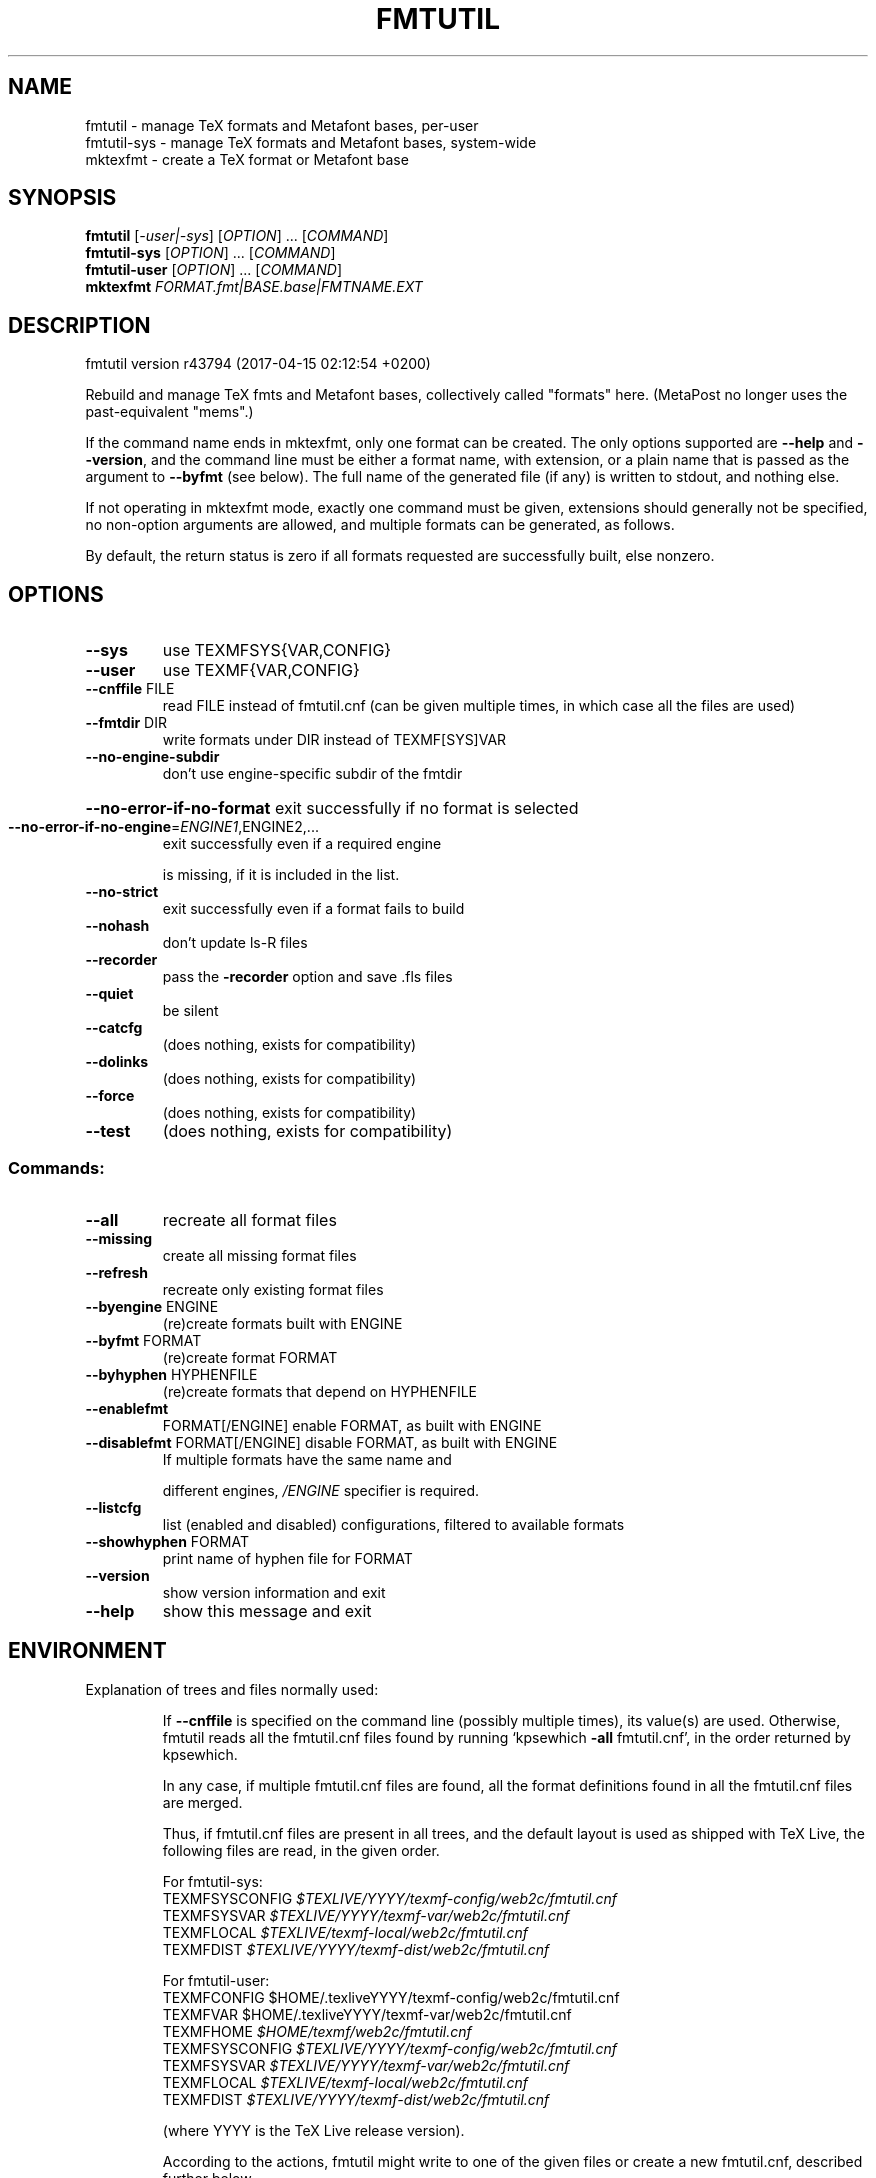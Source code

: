 .\" DO NOT MODIFY THIS FILE!  It was generated by help2man 1.47.4.
.TH FMTUTIL "1" "May 2017" "TeX Live" "User Commands"
.SH NAME
fmtutil \- manage TeX formats and Metafont bases, per-user
.br
fmtutil-sys \- manage TeX formats and Metafont bases, system-wide
.br
mktexfmt \- create a TeX format or Metafont base
.SH SYNOPSIS
.B fmtutil
[\fI\,-user|-sys\/\fR] [\fI\,OPTION\/\fR] ... [\fI\,COMMAND\/\fR]
.br
.B fmtutil-sys
[\fI\,OPTION\/\fR] ... [\fI\,COMMAND\/\fR]
.br
.B fmtutil-user
[\fI\,OPTION\/\fR] ... [\fI\,COMMAND\/\fR]
.br
.B mktexfmt
\fI\,FORMAT.fmt|BASE.base|FMTNAME.EXT\/\fR
.SH DESCRIPTION
fmtutil version r43794 (2017\-04\-15 02:12:54 +0200)
.PP
Rebuild and manage TeX fmts and Metafont bases, collectively called
"formats" here. (MetaPost no longer uses the past\-equivalent "mems".)
.PP
If the command name ends in mktexfmt, only one format can be created.
The only options supported are \fB\-\-help\fR and \fB\-\-version\fR, and the command
line must be either a format name, with extension, or a plain name that
is passed as the argument to \fB\-\-byfmt\fR (see below).  The full name of the
generated file (if any) is written to stdout, and nothing else.
.PP
If not operating in mktexfmt mode, exactly one command must be given,
extensions should generally not be specified, no non\-option arguments
are allowed, and multiple formats can be generated, as follows.
.PP
By default, the return status is zero if all formats requested are
successfully built, else nonzero.
.SH OPTIONS
.TP
\fB\-\-sys\fR
use TEXMFSYS{VAR,CONFIG}
.TP
\fB\-\-user\fR
use TEXMF{VAR,CONFIG}
.TP
\fB\-\-cnffile\fR FILE
read FILE instead of fmtutil.cnf
(can be given multiple times, in which case
all the files are used)
.TP
\fB\-\-fmtdir\fR DIR
write formats under DIR instead of TEXMF[SYS]VAR
.TP
\fB\-\-no\-engine\-subdir\fR
don't use engine\-specific subdir of the fmtdir
.HP
\fB\-\-no\-error\-if\-no\-format\fR exit successfully if no format is selected
.TP
\fB\-\-no\-error\-if\-no\-engine\fR=\fI\,ENGINE1\/\fR,ENGINE2,...
exit successfully even if a required engine
.IP
is missing, if it is included in the list.
.TP
\fB\-\-no\-strict\fR
exit successfully even if a format fails to build
.TP
\fB\-\-nohash\fR
don't update ls\-R files
.TP
\fB\-\-recorder\fR
pass the \fB\-recorder\fR option and save .fls files
.TP
\fB\-\-quiet\fR
be silent
.TP
\fB\-\-catcfg\fR
(does nothing, exists for compatibility)
.TP
\fB\-\-dolinks\fR
(does nothing, exists for compatibility)
.TP
\fB\-\-force\fR
(does nothing, exists for compatibility)
.TP
\fB\-\-test\fR
(does nothing, exists for compatibility)
.SS "Commands:"
.TP
\fB\-\-all\fR
recreate all format files
.TP
\fB\-\-missing\fR
create all missing format files
.TP
\fB\-\-refresh\fR
recreate only existing format files
.TP
\fB\-\-byengine\fR ENGINE
(re)create formats built with ENGINE
.TP
\fB\-\-byfmt\fR FORMAT
(re)create format FORMAT
.TP
\fB\-\-byhyphen\fR HYPHENFILE
(re)create formats that depend on HYPHENFILE
.TP
\fB\-\-enablefmt\fR
FORMAT[/ENGINE] enable FORMAT, as built with ENGINE
.TP
\fB\-\-disablefmt\fR FORMAT[/ENGINE] disable FORMAT, as built with ENGINE
If multiple formats have the same name and
.IP
different engines, \fI\,/ENGINE\/\fP specifier is required.
.TP
\fB\-\-listcfg\fR
list (enabled and disabled) configurations,
filtered to available formats
.TP
\fB\-\-showhyphen\fR FORMAT
print name of hyphen file for FORMAT
.TP
\fB\-\-version\fR
show version information and exit
.TP
\fB\-\-help\fR
show this message and exit
.SH ENVIRONMENT
.PP
Explanation of trees and files normally used:
.IP
If \fB\-\-cnffile\fR is specified on the command line (possibly multiple
times), its value(s) are used.  Otherwise, fmtutil reads all the
fmtutil.cnf files found by running `kpsewhich \fB\-all\fR fmtutil.cnf', in the
order returned by kpsewhich.
.IP
In any case, if multiple fmtutil.cnf files are found, all the format
definitions found in all the fmtutil.cnf files are merged.
.IP
Thus, if fmtutil.cnf files are present in all trees, and the default
layout is used as shipped with TeX Live, the following files are
read, in the given order.
.nf
.IP
For fmtutil\-sys:
TEXMFSYSCONFIG \fI\,$TEXLIVE/YYYY/texmf\-config/web2c/fmtutil.cnf\/\fP
TEXMFSYSVAR    \fI\,$TEXLIVE/YYYY/texmf\-var/web2c/fmtutil.cnf\/\fP
TEXMFLOCAL     \fI\,$TEXLIVE/texmf\-local/web2c/fmtutil.cnf\/\fP
TEXMFDIST      \fI\,$TEXLIVE/YYYY/texmf\-dist/web2c/fmtutil.cnf\/\fP
.IP
For fmtutil\-user:
TEXMFCONFIG    $HOME/.texliveYYYY/texmf\-config/web2c/fmtutil.cnf
TEXMFVAR       $HOME/.texliveYYYY/texmf\-var/web2c/fmtutil.cnf
TEXMFHOME      \fI\,$HOME/texmf/web2c/fmtutil.cnf\/\fP
TEXMFSYSCONFIG \fI\,$TEXLIVE/YYYY/texmf\-config/web2c/fmtutil.cnf\/\fP
TEXMFSYSVAR    \fI\,$TEXLIVE/YYYY/texmf\-var/web2c/fmtutil.cnf\/\fP
TEXMFLOCAL     \fI\,$TEXLIVE/texmf\-local/web2c/fmtutil.cnf\/\fP
TEXMFDIST      \fI\,$TEXLIVE/YYYY/texmf\-dist/web2c/fmtutil.cnf\/\fP
.IP
(where YYYY is the TeX Live release version).
.fi
.IP
According to the actions, fmtutil might write to one of the given files
or create a new fmtutil.cnf, described further below.
.PP
Where formats are written:
.IP
By default, format files are (re)written in TEXMFSYSVAR/ENGINE by
fmtutil\-sys, and TEXMFVAR/ENGINE by fmtutil, where \fI\,/ENGINE\/\fP is a
subdirectory named for the engine used, such as "pdftex".
.IP
If the \fB\-\-fmtdir\fR=\fI\,DIR\/\fR option is specified, DIR is used instead of
TEXMF[SYS]VAR, but the \fI\,/ENGINE\/\fP subdir is still used by default.
.IP
In any case, if the \fB\-\-no\-engine\-subdir\fR option is specified, the
\fI\,/ENGINE\/\fP subdir is omitted.
.PP
Where configuration changes are saved:
.IP
If config files are given on the command line, then the first one
given will be used to save any changes from \fB\-\-enable\fR or \fB\-\-disable\fR.
If the config files are taken from kpsewhich output, then the
algorithm is more complex:
.IP
1) If \fI\,$TEXMFCONFIG/web2c/fmtutil.cnf\/\fP or \fI\,$TEXMFHOME/web2c/fmtutil.cnf\/\fP
appears in the list of used files, then the one listed first by
kpsewhich \fB\-\-all\fR (equivalently, the one returned by kpsewhich
fmtutil.cnf), is used.
.IP
2) If neither of the above two are present and changes are made, a
new config file is created in \fI\,$TEXMFCONFIG/web2c/fmtutil.cnf\/\fP.
.IP
In general, the idea is that if a given config file is not writable, a
higher\-level one can be used.  That way, the distribution's settings
can be overridden system\-wide using TEXMFLOCAL, and system settings
can be overridden again in a particular user's TEXMFHOME.
.PP
Resolving multiple definitions of a format:
.IP
If a format is defined in more than one config file, then the definition
coming from the first\-listed fmtutil.cnf is used.
.PP
Disabling formats:
.IP
fmtutil.cnf files with higher priority (listed earlier) can disable
formats in lower priority (listed later) fmtutil.cnf files by
writing a line like
.IP
#! <fmtname> <enginename> <hyphen> <args>
.TP
in the higher\-priority fmtutil.cnf file.
The #! must be at the
.IP
beginning of the line, with at least one space or tab afterward, and
there must be whitespace between each word on the list.
.IP
For example, you can disable the luajitlatex format by creating
the file \fI\,$TEXMFCONFIG/web2c/fmtutil.cnf\/\fP with the line
.IP
#! luajitlatex luajittex language.dat,language.dat.lua lualatex.ini
.IP
(As it happens, the luajittex\-related formats are precisely why the
\fB\-\-no\-error\-if\-no\-engine\fR option exists, since luajittex cannot be
compiled on all platforms.)
.PP
fmtutil\-user (fmtutil \fB\-user\fR) vs. fmtutil\-sys (fmtutil \fB\-sys\fR):
.IP
When fmtutil\-sys is run or the command line option \fB\-sys\fR is used,
TEXMFSYSCONFIG and TEXMFSYSVAR are used instead of TEXMFCONFIG and
TEXMFVAR, respectively.  This is the primary difference between
fmtutil\-sys and fmtutil\-user.
.IP
See http://tug.org/texlive/scripts\-sys\-user.html for details.
.IP
Other locations may be used if you give them on the command line, or
these trees don't exist, or you are not using the original TeX Live.
.PP
Supporting development binaries
.IP
If an engine name ends with "\-dev", formats are created in
the respective directory with the \fB\-dev\fR stripped.  This allows for
easily running development binaries in parallel with the released
binaries.
.SH "REPORTING BUGS"
Report bugs to: tex\-live@tug.org
.br
TeX Live home page: <http://tug.org/texlive/>
